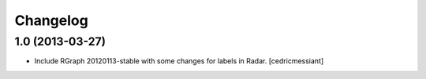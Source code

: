Changelog
=========


1.0 (2013-03-27)
----------------

- Include RGraph 20120113-stable with some changes for labels in Radar.
  [cedricmessiant]

